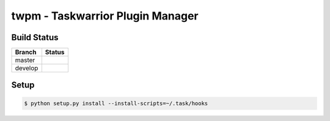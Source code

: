 twpm - Taskwarrior Plugin Manager
=================================

Build Status
------------

.. |master| image:: https://dev.azure.com/Fongshway/twpm/_apis/build/status/twpm%20(Tests)?branchName=master
   :alt: Build Status - master branch
   :target: https://dev.azure.com/Fongshway/twpm/_build/latest?definitionId=3&branchName=master

.. |develop| image:: https://dev.azure.com/Fongshway/twpm/_apis/build/status/twpm%20(Tests)?branchName=develop
   :alt: Build Status - develop branch
   :target: https://dev.azure.com/Fongshway/twpm/_build/latest?definitionId=3&branchName=develop

+----------+-----------+
| Branch   | Status    |
+==========+===========+
| master   | |master|  |
+----------+-----------+
| develop  | |develop| |
+----------+-----------+

Setup
-----

.. code-block::

    $ python setup.py install --install-scripts=~/.task/hooks
